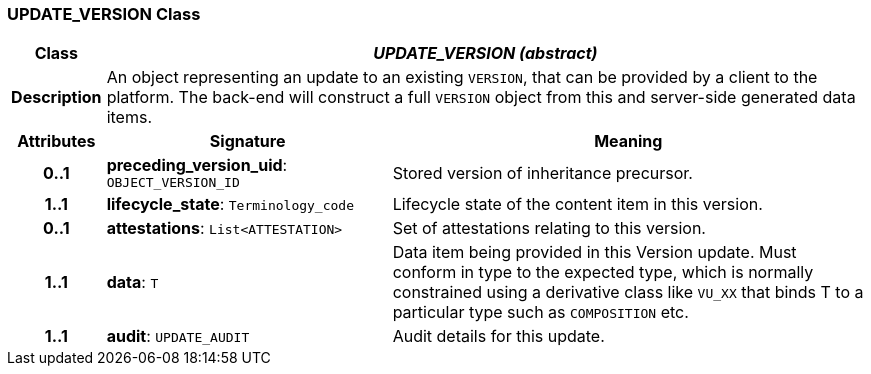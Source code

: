 === UPDATE_VERSION Class

[cols="^1,3,5"]
|===
h|*Class*
2+^h|*_UPDATE_VERSION (abstract)_*

h|*Description*
2+a|An object representing an update to an existing `VERSION`, that can be provided by a client to the platform. The back-end will construct a full `VERSION` object from this and server-side generated data items.

h|*Attributes*
^h|*Signature*
^h|*Meaning*

h|*0..1*
|*preceding_version_uid*: `OBJECT_VERSION_ID`
a|Stored version of inheritance precursor.

h|*1..1*
|*lifecycle_state*: `Terminology_code`
a|Lifecycle state of the content item in this version.

h|*0..1*
|*attestations*: `List<ATTESTATION>`
a|Set of attestations relating to this version.

h|*1..1*
|*data*: `T`
a|Data item being provided in this Version update. Must conform in type to the expected type, which is normally constrained using a derivative class like `VU_XX` that binds T to a particular type such as `COMPOSITION` etc.

h|*1..1*
|*audit*: `UPDATE_AUDIT`
a|Audit details for this update.
|===

